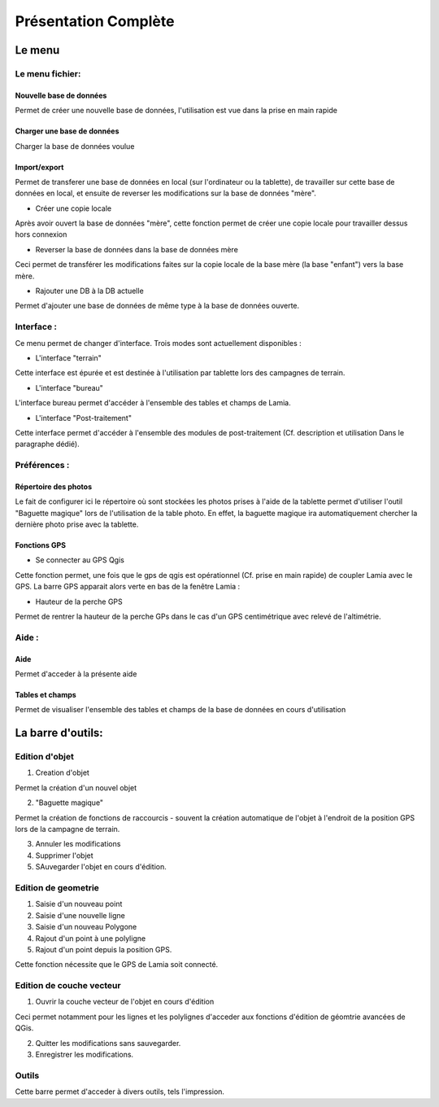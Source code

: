 

Présentation Complète
##################################


Le menu
*********

.. image:: ./rawimages/completepresentation/menu.png
    :width: 300px
    :align: center

Le menu fichier:
=====================

Nouvelle base de données
-----------------------------

Permet de créer une nouvelle base de données, l'utilisation est vue dans la prise en main rapide

Charger une base de données
-----------------------------

Charger la base de données voulue

Import/export
-----------------------------

Permet de transferer une base de données en local (sur l'ordinateur ou la tablette), de travailler sur cette
base de données en local, et ensuite de reverser les modifications sur la base de données "mère".

* Créer une copie locale

Après avoir ouvert la base de données "mère", cette fonction permet de créer une copie locale pour travailler dessus
hors connexion

* Reverser la base de données dans la base de données mère

Ceci permet de transférer les modifications faites sur la copie locale de la base mère (la base "enfant") vers
la base mère.

* Rajouter une DB à la DB actuelle

Permet d'ajouter une base de données de même type à la base de données ouverte.


Interface :
===============

Ce menu permet de changer d'interface. Trois modes sont actuellement disponibles :

* L'interface "terrain"

Cette interface est épurée et est destinée à l'utilisation par tablette lors des campagnes de terrain.

* L'interface "bureau"

L'interface bureau permet d'accéder à l'ensemble des tables et champs de Lamia.

* L'interface "Post-traitement"

Cette interface permet d'accéder à l'ensemble des modules de post-traitement (Cf. description et utilisation
Dans le paragraphe dédié).

Préférences :
===============

Répertoire des photos
-----------------------------

Le fait de configurer ici le répertoire où sont stockées les photos prises à l'aide de la tablette permet
d'utiliser l'outil "Baguette magique" lors de l'utilisation de la table photo. En effet, la baguette magique
ira automatiquement chercher la dernière photo prise avec la tablette.

Fonctions GPS
-----------------------------

* Se connecter au GPS Qgis

Cette fonction permet, une fois que le gps de qgis est opérationnel (Cf. prise en main rapide) de coupler
Lamia avec le GPS. La barre GPS apparait alors verte en bas de la fenêtre Lamia :

.. image:: ./rawimages/quickstart/qs_12.png
    :width: 500px
    :align: center

* Hauteur de la perche GPS

Permet de rentrer la hauteur de la perche GPs dans le cas d'un GPS centimétrique avec relevé
de l'altimétrie.


Aide :
===============

Aide
--------

Permet d'acceder à la présente aide

Tables et champs
----------------------

Permet de visualiser l'ensemble des tables et champs de la base de données en cours
d'utilisation


La barre d'outils:
*********************

Edition d'objet
===================

.. image:: ./rawimages/completepresentation/toolbar_objectediting.png
    :width: 200px
    :align: center

1. Creation d'objet

Permet la création d'un nouvel objet

2. "Baguette magique"

Permet la création de fonctions de raccourcis - souvent la création automatique de l'objet
à l'endroit de la position GPS lors de la campagne de terrain.

3. Annuler les modifications

4. Supprimer l'objet

5. SAuvegarder l'objet en cours d'édition.




Edition de geometrie
=======================

.. image:: ./rawimages/completepresentation/toolbar_geomediting.png
    :width: 200px
    :align: center

1. Saisie d'un nouveau point

2. Saisie d'une nouvelle ligne

3. Saisie d'un nouveau Polygone

4. Rajout d'un point à une polyligne

5. Rajout d'un point depuis la position GPS.

Cette fonction nécessite que le GPS de Lamia soit connecté.


Edition de couche vecteur
=========================

.. image:: ./rawimages/completepresentation/toolbar_layerediting.png
    :width: 150px
    :align: center

1. Ouvrir la couche vecteur de l'objet en cours d'édition

Ceci permet notamment  pour les lignes et les polylignes d'acceder aux fonctions d'édition
de géomtrie avancées de QGis.

2. Quitter les modifications sans sauvegarder.

3. Enregistrer les modifications.



Outils
===================

Cette barre permet d'acceder à divers outils, tels l'impression.